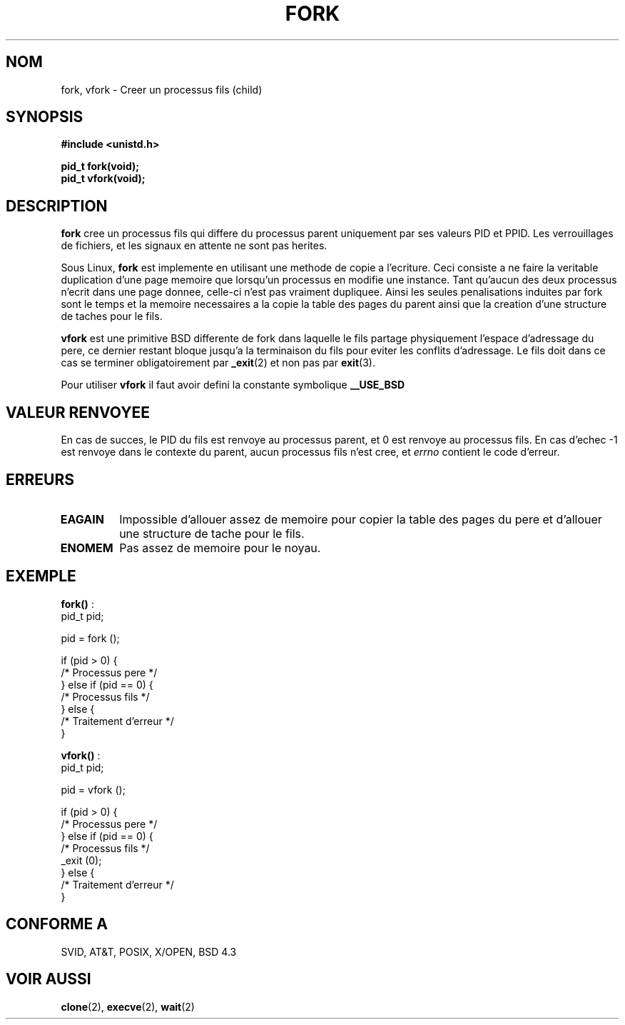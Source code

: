 .\" Hey Emacs! This file is -*- nroff -*- source.
.\"
.\" Copyright (c) 1992 Drew Eckhardt (drew@cs.colorado.edu), March 28, 1992
.\"
.\" Permission is granted to make and distribute verbatim copies of this
.\" manual provided the copyright notice and this permission notice are
.\" preserved on all copies.
.\"
.\" Permission is granted to copy and distribute modified versions of this
.\" manual under the conditions for verbatim copying, provided that the
.\" entire resulting derived work is distributed under the terms of a
.\" permission notice identical to this one
.\" 
.\" Since the Linux kernel and libraries are constantly changing, this
.\" manual page may be incorrect or out-of-date.  The author(s) assume no
.\" responsibility for errors or omissions, or for damages resulting from
.\" the use of the information contained herein.  The author(s) may not
.\" have taken the same level of care in the production of this manual,
.\" which is licensed free of charge, as they might when working
.\" professionally.
.\" 
.\" Formatted or processed versions of this manual, if unaccompanied by
.\" the source, must acknowledge the copyright and authors of this work.
.\"
.\" Modified by Michael Haardt (u31b3hs@pool.informatik.rwth-aachen.de)
.\" Modified Sat Jul 24 13:22:07 1993 by Rik Faith (faith@cs.unc.edu)
.\" Modified 21 Aug 1994 by Michael Chastain (mec@shell.portal.com):
.\"   Referenced 'clone(2)'.
.\" Modified 10 June 1995 by Andries Brouwer (aeb@cwi.nl)
.\"
.\" 
.\" Traduction  9/10/1996 Christophe BLAESS (ccb@club-internet.fr)
.\" 
.TH FORK 2 "9 Octobre 1996" "Linux 1.2.9" "Manuel du programmeur Linux"
.SH NOM
fork, vfork \- Creer un processus fils (child)
.SH SYNOPSIS
.B #include <unistd.h>
.sp
.B pid_t fork(void);
.br
.B pid_t vfork(void);
.SH DESCRIPTION
.B fork
cree un processus fils qui differe du processus parent uniquement par ses
valeurs PID et PPID. Les verrouillages de fichiers, et les signaux en
attente ne sont pas herites.
.PP
Sous Linux,
.B fork
est implemente en utilisant une methode de copie a l'ecriture. 
Ceci consiste a ne faire la veritable duplication d'une page
memoire que lorsqu'un processus en modifie une instance. Tant
qu'aucun des deux processus n'ecrit dans une page donnee, celle-ci
n'est pas vraiment dupliquee.
Ainsi les
seules penalisations induites par fork sont le temps et la memoire 
necessaires a la copie
la table des pages du parent ainsi que la creation d'une structure de
taches pour le fils.
.PP
.B vfork
est une primitive BSD differente de fork dans laquelle le
fils partage physiquement l'espace d'adressage du pere, ce dernier restant
bloque jusqu'a la terminaison du fils pour eviter les conflits d'adressage.
Le fils doit dans ce cas se terminer obligatoirement par 
.BR _exit (2)
et non pas par
.BR exit (3).

Pour utiliser
.B vfork
il faut avoir defini la constante symbolique
.B __USE_BSD


.SH "VALEUR RENVOYEE"
En cas de succes, le PID du fils est renvoye au processus parent, et 
0 est renvoye au processus fils. En cas d'echec \-1 est renvoye dans le
contexte du parent, aucun processus fils n'est cree, et
.I errno
contient le code d'erreur.
.SH ERREURS
.TP
.B EAGAIN
Impossible d'allouer assez de memoire pour copier la table des pages du
pere et d'allouer une structure de tache pour le fils.
.TP
.B ENOMEM
Pas assez de memoire pour le noyau.

.SH "EXEMPLE"
.BR fork() " :"
.nf
    pid_t   pid;

    pid = fork ();

    if (pid > 0) {
         /* Processus pere      */
    } else if (pid == 0) {
         /* Processus fils      */
    } else {
         /* Traitement d'erreur */
    }
.fi
.PP
.BR vfork() " :"
.nf
    pid_t   pid;

    pid = vfork ();

    if (pid > 0) {
         /* Processus pere      */
    } else if (pid == 0) {
         /* Processus fils      */
         _exit (0);
    } else {
         /* Traitement d'erreur */
    }
.fi
.PP

.\" .SH BUGS
.\" Sous Linux
.\" .B vfork
.\" est tout simplement un alias pour
.\" .BR fork .
.SH "CONFORME A"
SVID, AT&T, POSIX, X/OPEN, BSD 4.3
.SH "VOIR AUSSI"
.BR clone "(2), " execve "(2), " wait (2)

